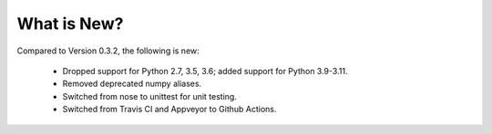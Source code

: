 What is New? 
============

Compared to Version 0.3.2, the following is new:

  * Dropped support for Python 2.7, 3.5, 3.6; added support for Python 3.9-3.11.
  * Removed deprecated numpy aliases.
  * Switched from nose to unittest for unit testing.
  * Switched from Travis CI and Appveyor to Github Actions.
